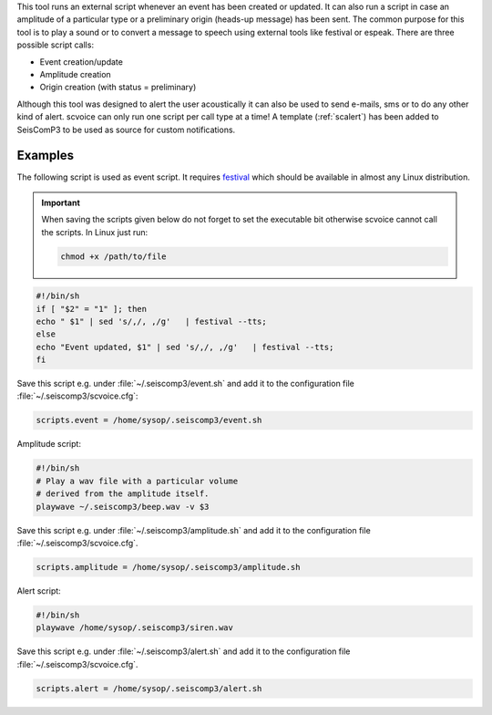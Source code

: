 This tool runs an external script whenever an event has been created or updated.
It can also run a script in case an amplitude of a particular type or a
preliminary origin (heads-up message) has been sent. The common purpose for
this tool is to play a sound or to convert a message to speech using external
tools like festival or espeak. There are three possible script calls:

- Event creation/update
- Amplitude creation
- Origin creation (with status = preliminary)

Although this tool was designed to alert the user acoustically it can also be
used to send e-mails, sms or to do any other kind of alert. scvoice can only
run one script per call type at a time! A template (:ref:`scalert`) has been
added to SeisComP3 to be used as source for custom notifications.


Examples
========

The following script is used as event script. It requires
`festival <http://www.cstr.ed.ac.uk/projects/festival/>`_ which should be
available in almost any Linux distribution.

.. important::
   When saving the scripts given below do not forget to set the executable
   bit otherwise scvoice cannot call the scripts. In Linux just run:

   .. code-block:: sh

      chmod +x /path/to/file


.. code-block:: sh

   #!/bin/sh
   if [ "$2" = "1" ]; then
   echo " $1" | sed 's/,/, ,/g'   | festival --tts;
   else
   echo "Event updated, $1" | sed 's/,/, ,/g'   | festival --tts;
   fi

Save this script e.g. under :file:`~/.seiscomp3/event.sh` and add it to the
configuration file :file:`~/.seiscomp3/scvoice.cfg`:

.. code-block:: sh

   scripts.event = /home/sysop/.seiscomp3/event.sh

Amplitude script:


.. code-block:: sh

   #!/bin/sh
   # Play a wav file with a particular volume
   # derived from the amplitude itself.
   playwave ~/.seiscomp3/beep.wav -v $3

Save this script e.g. under :file:`~/.seiscomp3/amplitude.sh` and add it to
the configuration file :file:`~/.seiscomp3/scvoice.cfg`.

.. code-block:: sh

   scripts.amplitude = /home/sysop/.seiscomp3/amplitude.sh

Alert script:

.. code-block:: sh

   #!/bin/sh
   playwave /home/sysop/.seiscomp3/siren.wav

Save this script e.g. under :file:`~/.seiscomp3/alert.sh` and add it to
the configuration file :file:`~/.seiscomp3/scvoice.cfg`.

.. code-block:: sh

   scripts.alert = /home/sysop/.seiscomp3/alert.sh
